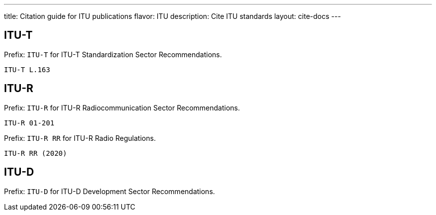 ---
title: Citation guide for ITU publications
flavor: ITU
description: Cite ITU standards
layout: cite-docs
---

== ITU-T

Prefix: `ITU-T` for ITU-T Standardization Sector Recommendations.

[example]
`ITU-T L.163`


== ITU-R

Prefix: `ITU-R` for ITU-R Radiocommunication Sector Recommendations.

[example]
`ITU-R 01-201`


Prefix: `ITU-R RR` for ITU-R Radio Regulations.

[example]
`ITU-R RR (2020)`

== ITU-D

Prefix: `ITU-D` for ITU-D Development Sector Recommendations.

